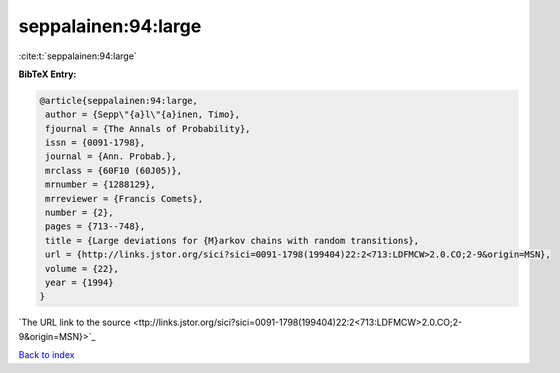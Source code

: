 seppalainen:94:large
====================

:cite:t:`seppalainen:94:large`

**BibTeX Entry:**

.. code-block:: bibtex

   @article{seppalainen:94:large,
    author = {Sepp\"{a}l\"{a}inen, Timo},
    fjournal = {The Annals of Probability},
    issn = {0091-1798},
    journal = {Ann. Probab.},
    mrclass = {60F10 (60J05)},
    mrnumber = {1288129},
    mrreviewer = {Francis Comets},
    number = {2},
    pages = {713--748},
    title = {Large deviations for {M}arkov chains with random transitions},
    url = {http://links.jstor.org/sici?sici=0091-1798(199404)22:2<713:LDFMCW>2.0.CO;2-9&origin=MSN},
    volume = {22},
    year = {1994}
   }
`The URL link to the source <ttp://links.jstor.org/sici?sici=0091-1798(199404)22:2<713:LDFMCW>2.0.CO;2-9&origin=MSN}>`_


`Back to index <../By-Cite-Keys.html>`_
